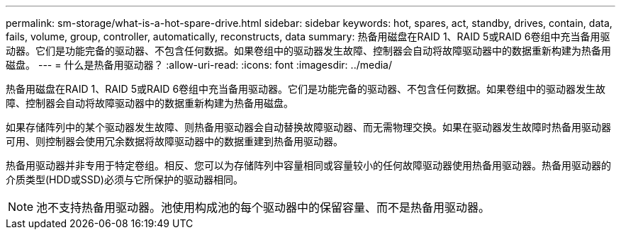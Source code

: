 ---
permalink: sm-storage/what-is-a-hot-spare-drive.html 
sidebar: sidebar 
keywords: hot, spares, act, standby, drives, contain, data, fails, volume, group, controller, automatically, reconstructs, data 
summary: 热备用磁盘在RAID 1、RAID 5或RAID 6卷组中充当备用驱动器。它们是功能完备的驱动器、不包含任何数据。如果卷组中的驱动器发生故障、控制器会自动将故障驱动器中的数据重新构建为热备用磁盘。 
---
= 什么是热备用驱动器？
:allow-uri-read: 
:icons: font
:imagesdir: ../media/


[role="lead"]
热备用磁盘在RAID 1、RAID 5或RAID 6卷组中充当备用驱动器。它们是功能完备的驱动器、不包含任何数据。如果卷组中的驱动器发生故障、控制器会自动将故障驱动器中的数据重新构建为热备用磁盘。

如果存储阵列中的某个驱动器发生故障、则热备用驱动器会自动替换故障驱动器、而无需物理交换。如果在驱动器发生故障时热备用驱动器可用、则控制器会使用冗余数据将故障驱动器中的数据重建到热备用驱动器。

热备用驱动器并非专用于特定卷组。相反、您可以为存储阵列中容量相同或容量较小的任何故障驱动器使用热备用驱动器。热备用驱动器的介质类型(HDD或SSD)必须与它所保护的驱动器相同。

[NOTE]
====
池不支持热备用驱动器。池使用构成池的每个驱动器中的保留容量、而不是热备用驱动器。

====